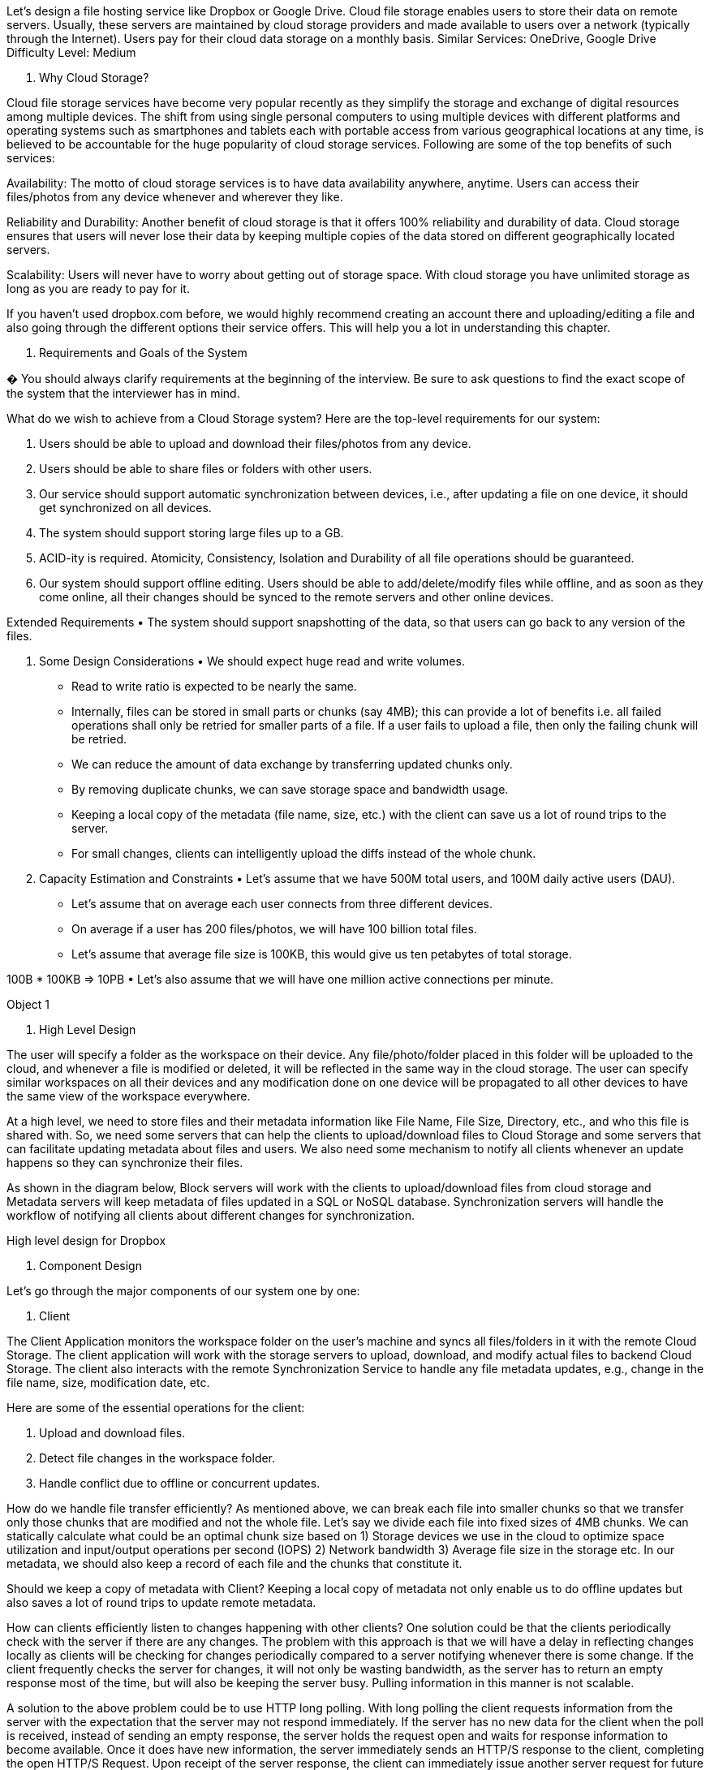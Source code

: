 Let's design a file hosting service like Dropbox or Google Drive.
Cloud file storage enables users to store their data on remote servers.
Usually, these servers are maintained by cloud storage providers and made available to users over a network (typically through the Internet).
Users pay for their cloud data storage on a monthly basis.
Similar Services: OneDrive, Google Drive Difficulty Level: Medium

1. Why Cloud Storage?

Cloud file storage services have become very popular recently as they simplify the storage and exchange of digital resources among multiple devices.
The shift from using single personal computers to using multiple devices with different platforms and operating systems such as smartphones and tablets each with portable access from various geographical locations at any time, is believed to be accountable for the huge popularity of cloud storage services.
Following are some of the top benefits of such services:

Availability: The motto of cloud storage services is to have data availability anywhere, anytime.
Users can access their files/photos from any device whenever and wherever they like.

Reliability and Durability: Another benefit of cloud storage is that it offers 100% reliability and durability of data.
Cloud storage ensures that users will never lose their data by keeping multiple copies of the data stored on different geographically located servers.

Scalability: Users will never have to worry about getting out of storage space.
With cloud storage you have unlimited storage as long as you are ready to pay for it.

If you haven’t used dropbox.com before, we would highly recommend creating an account there and uploading/editing a file and also going through the different options their service offers.
This will help you a lot in understanding this chapter.

2. Requirements and Goals of the System

� You should always clarify requirements at the beginning of the interview.
Be sure to ask questions to find the exact scope of the system that the interviewer has in mind.

What do we wish to achieve from a Cloud Storage system?
Here are the top-level requirements for our system:

1. Users should be able to upload and download their files/photos from any device.
2. Users should be able to share files or folders with other users.
3. Our service should support automatic synchronization between devices, i.e., after updating a file on one device, it should get synchronized on all devices.
4. The system should support storing large files up to a GB.
5. ACID-ity is required.
Atomicity, Consistency, Isolation and Durability of all file operations should be guaranteed.
6. Our system should support offline editing.
Users should be able to add/delete/modify files while offline, and as soon as they come online, all their changes should be synced to the remote servers and other online devices.

Extended Requirements • The system should support snapshotting of the data, so that users can go back to any version of the files.

3. Some Design Considerations • We should expect huge read and write volumes.
• Read to write ratio is expected to be nearly the same.
• Internally, files can be stored in small parts or chunks (say 4MB); this can provide a lot of benefits i.e. all failed operations shall only be retried for smaller parts of a file.
If a user fails to upload a file, then only the failing chunk will be retried.
• We can reduce the amount of data exchange by transferring updated chunks only.
• By removing duplicate chunks, we can save storage space and bandwidth usage.
• Keeping a local copy of the metadata (file name, size, etc.) with the client can save us a lot of round trips to the server.
• For small changes, clients can intelligently upload the diffs instead of the whole chunk.

4. Capacity Estimation and Constraints • Let’s assume that we have 500M total users, and 100M daily active users (DAU).
• Let’s assume that on average each user connects from three different devices.
• On average if a user has 200 files/photos, we will have 100 billion total files.
• Let’s assume that average file size is 100KB, this would give us ten petabytes of total storage.

100B * 100KB => 10PB • Let’s also assume that we will have one million active connections per minute.

Object 1

5. High Level Design

The user will specify a folder as the workspace on their device.
Any file/photo/folder placed in this folder will be uploaded to the cloud, and whenever a file is modified or deleted, it will be reflected in the same way in the cloud storage.
The user can specify similar workspaces on all their devices and any modification done on one device will be propagated to all other devices to have the same view of the workspace everywhere.

At a high level, we need to store files and their metadata information like File Name, File Size, Directory, etc., and who this file is shared with.
So, we need some servers that can help the clients to upload/download files to Cloud Storage and some servers that can facilitate updating metadata about files and users.
We also need some mechanism to notify all clients whenever an update happens so they can synchronize their files.

As shown in the diagram below, Block servers will work with the clients to upload/download files from cloud storage and Metadata servers will keep metadata of files updated in a SQL or NoSQL database.
Synchronization servers will handle the workflow of notifying all clients about different changes for synchronization.

High level design for Dropbox

6. Component Design

Let’s go through the major components of our system one by one:


a. Client

The Client Application monitors the workspace folder on the user’s machine and syncs all files/folders in it with the remote Cloud Storage.
The client application will work with the storage servers to upload, download, and modify actual files to backend Cloud Storage.
The client also interacts with the remote Synchronization Service to handle any file metadata updates, e.g., change in the file name, size, modification date, etc.

Here are some of the essential operations for the client:

1. Upload and download files.
2. Detect file changes in the workspace folder.
3. Handle conflict due to offline or concurrent updates.

How do we handle file transfer efficiently?
As mentioned above, we can break each file into smaller chunks so that we transfer only those chunks that are modified and not the whole file.
Let’s say we divide each file into fixed sizes of 4MB chunks.
We can statically calculate what could be an optimal chunk size based on 1) Storage devices we use in the cloud to optimize space utilization and input/output operations per second (IOPS) 2) Network bandwidth 3) Average file size in the storage etc.
In our metadata, we should also keep a record of each file and the chunks that constitute it.

Should we keep a copy of metadata with Client?
Keeping a local copy of metadata not only enable us to do offline updates but also saves a lot of round trips to update remote metadata.

How can clients efficiently listen to changes happening with other clients?
One solution could be that the clients periodically check with the server if there are any changes.
The problem with this approach is that we will have a delay in reflecting changes locally as clients will be checking for changes periodically compared to a server notifying whenever there is some change.
If the client frequently checks the server for changes, it will not only be wasting bandwidth, as the server has to return an empty response most of the time, but will also be keeping the server busy.
Pulling information in this manner is not scalable.

A solution to the above problem could be to use HTTP long polling.
With long polling the client requests information from the server with the expectation that the server may not respond immediately.
If the server has no new data for the client when the poll is received, instead of sending an empty response, the server holds the request open and waits for response information to become available.
Once it does have new information, the server immediately sends an HTTP/S response to the client, completing the open HTTP/S Request.
Upon receipt of the server response, the client can immediately issue another server request for future updates.

Based on the above considerations, we can divide our client into following four parts:

I. Internal Metadata Database will keep track of all the files, chunks, their versions, and their location in the file system.

II.
Chunker will split the files into smaller pieces called chunks.
It will also be responsible for reconstructing a file from its chunks.
Our chunking algorithm will detect the parts of the files that have been modified by the user and only transfer those parts to the Cloud Storage; this will save us bandwidth and synchronization time.

III.
Watcher will monitor the local workspace folders and notify the Indexer (discussed below) of any action performed by the users, e.g. when users create, delete, or update files or folders.
Watcher also listens to any changes happening on other clients that are broadcasted by Synchronization service.

IV.
Indexer will process the events received from the Watcher and update the internal metadata database with information about the chunks of the modified files.
Once the chunks are successfully submitted/downloaded to the Cloud Storage, the Indexer will communicate with the remote Synchronization Service to broadcast changes to other clients and update remote metadata database.

How should clients handle slow servers?
Clients should exponentially back-off if the server is busy/not-responding.
Meaning, if a server is too slow to respond, clients should delay their retries and this delay should increase exponentially.

Should mobile clients sync remote changes immediately?
Unlike desktop or web clients, mobile clients usually sync on demand to save user’s bandwidth and space.

b. Metadata Database

The Metadata Database is responsible for maintaining the versioning and metadata information about files/chunks, users, and workspaces.
The Metadata Database can be a relational database such as MySQL, or a NoSQL database service such as DynamoDB.
Regardless of the type of the database, the Synchronization Service should be able to provide a consistent view of the files using a database, especially if more than one user is working with the same file simultaneously.
Since NoSQL data stores do not support ACID properties in favor of scalability and performance, we need to incorporate the support for ACID properties programmatically in the logic of our Synchronization Service in case we opt for this kind of database.
However, using a relational database can simplify the implementation of the Synchronization Service as they natively support ACID properties.

The metadata Database should be storing information about following objects:

1. Chunks
2. Files
3. User
4. Devices
5. Workspace (sync folders)


c. Synchronization Service

The Synchronization Service is the component that processes file updates made by a client and applies these changes to other subscribed clients.
It also synchronizes clients’ local databases with the information stored in the remote Metadata DB.
The Synchronization Service is the most important part of the system architecture due to its critical role in managing the metadata and synchronizing users’ files.
Desktop clients communicate with the Synchronization Service to either obtain updates from the Cloud Storage or send files and updates to the Cloud Storage and, potentially, other users.
If a client was offline for a period, it polls the system for new updates as soon as they come online.
When the Synchronization Service receives an update request, it checks with the Metadata Database for consistency and then proceeds with the update.
Subsequently, a notification is sent to all subscribed users or devices to report the file update.

The Synchronization Service should be designed in such a way that it transmits less data between clients and the Cloud Storage to achieve a better response time.
To meet this design goal, the Synchronization Service can employ a differencing algorithm to reduce the amount of the data that needs to be synchronized.
Instead of transmitting entire files from clients to the server or vice versa, we can just transmit the difference between two versions of a file.
Therefore, only the part of the file that has been changed is transmitted.
This also decreases bandwidth consumption and cloud data storage for the end user.
As described above, we will be dividing our files into 4MB chunks and will be transferring modified chunks only.
Server and clients can calculate a hash (e.g., SHA-256) to see whether to update the local copy of a chunk or not.
On the server, if we already have a chunk with a similar hash (even from another user), we don’t need to create another copy, we can use the same chunk.
This is discussed in detail later under Data Deduplication.

To be able to provide an efficient and scalable synchronization protocol we can consider using a communication middleware between clients and the Synchronization Service.
The messaging middleware should provide scalable message queuing and change notifications to support a high number of clients using pull or push strategies.
This way, multiple Synchronization Service instances can receive requests from a global request Queue, and the communication middleware will be able to balance its load.

d. Message Queuing Service

An important part of our architecture is a messaging middleware that should be able to handle a substantial number of requests.
A scalable Message Queuing Service that supports asynchronous message-based communication between clients and the Synchronization Service best fits the requirements of our application.
The Message Queuing Service supports asynchronous and loosely coupled message-based communication between distributed components of the system.
The Message Queuing Service should be able to efficiently store any number of messages in a highly available, reliable and scalable queue.

The Message Queuing Service will implement two types of queues in our system.
The Request Queue is a global queue and all clients will share it.
Clients’ requests to update the Metadata Database will be sent to the Request Queue first, from there the Synchronization Service will take it to update metadata.
The Response Queues that correspond to individual subscribed clients are responsible for delivering the update messages to each client.
Since a message will be deleted from the queue once received by a client, we need to create separate Response Queues for each subscribed client to share update messages.




e. Cloud/Block Storage

Cloud/Block Storage stores chunks of files uploaded by the users.
Clients directly interact with the storage to send and receive objects from it.
Separation of the metadata from storage enables us to use any storage either in the cloud or in-house.

Detailed component design for Dropbox

7. File Processing Workflow

The sequence below shows the interaction between the components of the application in a scenario when Client A updates a file that is shared with Client B and C, so they should receive the update too.
If the other clients are not online at the time of the update, the Message Queuing Service keeps the update notifications in separate response queues for them until they come online later.

1. Client A uploads chunks to cloud storage.
2. Client A updates metadata and commits changes.
3. Client A gets confirmation and notifications are sent to Clients B and C about the changes.
4. Client B and C receive metadata changes and download updated chunks.

8. Data Deduplication

Data deduplication is a technique used for eliminating duplicate copies of data to improve storage utilization.
It can also be applied to network data transfers to reduce the number of bytes that must be sent.
For each new incoming chunk, we can calculate a hash of it and compare that hash with all the hashes of the existing chunks to see if we already have the same chunk present in our storage.

We can implement deduplication in two ways in our system:

a. Post-process deduplication With post-process deduplication, new chunks are first stored on the storage device and later some process analyzes the data looking for duplication.
The benefit is that clients will not need to wait for the hash calculation or lookup to complete before storing the data, thereby ensuring that there is no degradation in storage performance.
Drawbacks of this approach are 1) We will unnecessarily be storing duplicate data, though for a short time, 2) Duplicate data will be transferred consuming bandwidth.

b. In-line deduplication Alternatively, deduplication hash calculations can be done in real-time as the clients are entering data on their device.
If our system identifies a chunk that it has already stored, only a reference to the existing chunk will be added in the metadata, rather than a full copy of the chunk.
This approach will give us optimal network and storage usage.

9. Metadata Partitioning

To scale out metadata DB, we need to partition it so that it can store information about millions of users and billions of files/chunks.
We need to come up with a partitioning scheme that would divide and store our data in different DB servers.

1. Vertical Partitioning: We can partition our database in such a way that we store tables related to one particular feature on one server.
For example, we can store all the user related tables in one database and all files/chunks related tables in another database.
Although this approach is straightforward to implement it has some issues:

1. Will we still have scale issues?
What if we have trillions of chunks to be stored and our database cannot support storing such a huge number of records?
How would we further partition such tables?
2. Joining two tables in two separate databases can cause performance and consistency issues.
How frequently do we have to join user and file tables?

2. Range Based Partitioning: What if we store files/chunks in separate partitions based on the first letter of the File Path?
In that case, we save all the files starting with the letter ‘A’ in one partition and those that start with the letter ‘B’ into another partition and so on.
This approach is called range based partitioning.
We can even combine certain less frequently occurring letters into one database partition.
We should come up with this partitioning scheme statically so that we can always store/find a file in a predictable manner.

The main problem with this approach is that it can lead to unbalanced servers.
For example, if we decide to put all files starting with the letter ‘E’ into a DB partition, and later we realize that we have too many files that start with the letter ‘E’, to such an extent that we cannot fit them into one DB partition.

3. Hash-Based Partitioning: In this scheme we take a hash of the object we are storing and based on this hash we figure out the DB partition to which this object should go.
In our case, we can take the hash of the ‘FileID’ of the File object we are storing to determine the partition the file will be stored.
Our hashing function will randomly distribute objects into different partitions, e.g., our hashing function can always map any ID to a number between [1…256], and this number would be the partition we will store our object.

This approach can still lead to overloaded partitions, which can be solved by using Consistent Hashing.

10. Caching

We can have two kinds of caches in our system.
To deal with hot files/chunks we can introduce a cache for Block storage.
We can use an off-the-shelf solution like Memcached that can store whole chunks with its respective IDs/Hashes and Block servers before hitting Block storage can quickly check if the cache has desired chunk.
Based on clients’ usage pattern we can determine how many cache servers we need.
A high-end commercial server can have 144GB of memory; one such server can cache 36K chunks.

Which cache replacement policy would best fit our needs?
When the cache is full, and we want to replace a chunk with a newer/hotter chunk, how would we choose?
Least Recently Used (LRU) can be a reasonable policy for our system.
Under this policy, we discard the least recently used chunk first.
Load Similarly, we can have a cache for Metadata DB.

11. Load Balancer (LB)

We can add the Load balancing layer at two places in our system: 1) Between Clients and Block servers and 2) Between Clients and Metadata servers.
Initially, a simple Round Robin approach can be adopted that distributes incoming requests equally among backend servers.
This LB is simple to implement and does not introduce any overhead.
Another benefit of this approach is if a server is dead, LB will take it out of the rotation and will stop sending any traffic to it.
A problem with Round Robin LB is, it won’t take server load into consideration.
If a server is overloaded or slow, the LB will not stop sending new requests to that server.
To handle this, a more intelligent LB solution can be placed that periodically queries backend server about their load and adjusts traffic based on that.

12. Security, Permissions and File Sharing

One of the primary concerns users will have while storing their files in the cloud is the privacy and security of their data, especially since in our system users can share their files with other users or even make them public to share it with everyone.
To handle this, we will be storing the permissions of each file in our metadata DB to reflect what files are visible or modifiable by any user.
